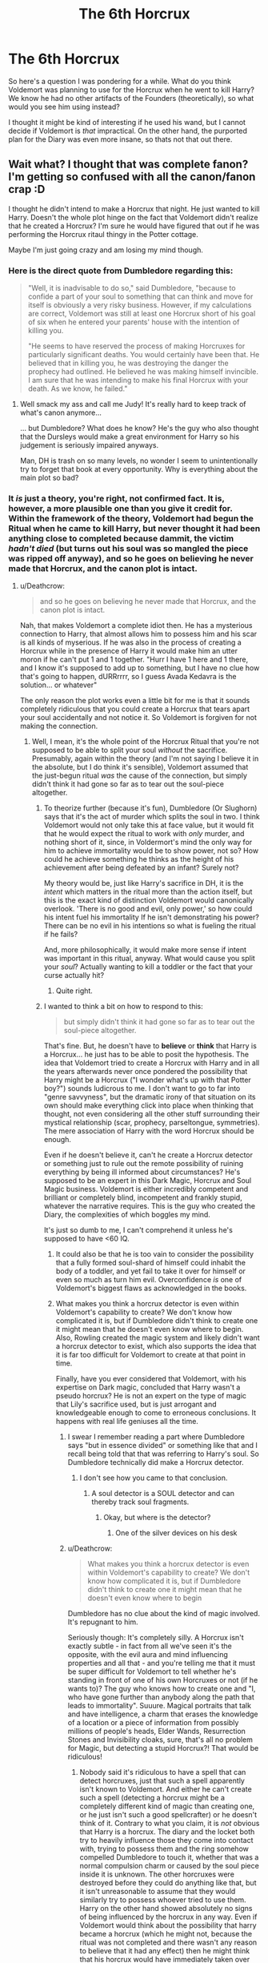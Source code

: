 #+TITLE: The 6th Horcrux

* The 6th Horcrux
:PROPERTIES:
:Author: XeshTrill
:Score: 10
:DateUnix: 1531150300.0
:DateShort: 2018-Jul-09
:FlairText: Discussion
:END:
So here's a question I was pondering for a while. What do you think Voldemort was planning to use for the Horcrux when he went to kill Harry? We know he had no other artifacts of the Founders (theoretically), so what would you see him using instead?

I thought it might be kind of interesting if he used his wand, but I cannot decide if Voldemort is /that/ impractical. On the other hand, the purported plan for the Diary was even more insane, so thats not that out there.


** Wait what? I thought that was complete fanon? I'm getting so confused with all the canon/fanon crap :D

I thought he didn't intend to make a Horcrux that night. He just wanted to kill Harry. Doesn't the whole plot hinge on the fact that Voldemort didn't realize that he created a Horcrux? I'm sure he would have figured that out if he was performing the Horcrux ritaul thingy in the Potter cottage.

Maybe I'm just going crazy and am losing my mind though.
:PROPERTIES:
:Author: Deathcrow
:Score: 9
:DateUnix: 1531152811.0
:DateShort: 2018-Jul-09
:END:

*** Here is the direct quote from Dumbledore regarding this:

#+begin_quote
  "Well, it is inadvisable to do so," said Dumbledore, "because to confide a part of your soul to something that can think and move for itself is obviously a very risky business. However, if my calculations are correct, Voldemort was still at least one Horcrux short of his goal of six when he entered your parents' house with the intention of killing you.

  "He seems to have reserved the process of making Horcruxes for particularly significant deaths. You would certainly have been that. He believed that in killing you, he was destroying the danger the prophecy had outlined. He believed he was making himself invincible. I am sure that he was intending to make his final Horcrux with your death. As we know, he failed."
#+end_quote
:PROPERTIES:
:Author: XeshTrill
:Score: 20
:DateUnix: 1531161158.0
:DateShort: 2018-Jul-09
:END:

**** Well smack my ass and call me Judy! It's really hard to keep track of what's canon anymore...

... but Dumbledore? What does he know? He's the guy who also thought that the Dursleys would make a great environment for Harry so his judgement is seriously impaired anyways.

Man, DH is trash on so many levels, no wonder I seem to unintentionally try to forget that book at every opportunity. Why is everything about the main plot so bad?
:PROPERTIES:
:Author: Deathcrow
:Score: -6
:DateUnix: 1531161512.0
:DateShort: 2018-Jul-09
:END:


*** It /is/ just a theory, you're right, not confirmed fact. It is, however, a more plausible one than you give it credit for. Within the framework of the theory, Voldemort had begun the Ritual when he came to kill Harry, but never thought it had been anything close to completed because dammit, the victim /hadn't died/ (but turns out his soul was so mangled the piece was ripped off anyway), and so he goes on believing he never made that Horcrux, and the canon plot is intact.
:PROPERTIES:
:Author: Achille-Talon
:Score: 10
:DateUnix: 1531154049.0
:DateShort: 2018-Jul-09
:END:

**** u/Deathcrow:
#+begin_quote
  and so he goes on believing he never made that Horcrux, and the canon plot is intact.
#+end_quote

Nah, that makes Voldemort a complete idiot then. He has a mysterious connection to Harry, that almost allows him to possess him and his scar is all kinds of myserious. If he was also in the process of creating a Horcrux while in the presence of Harry it would make him an utter moron if he can't put 1 and 1 together. "Hurr I have 1 here and 1 there, and I know it's supposed to add up to something, but I have no clue how that's going to happen, dURRrrrr, so I guess Avada Kedavra is the solution... or whatever"

The only reason the plot works even a little bit for me is that it sounds completely ridiculous that you could create a Horcrux that tears apart your soul accidentally and not notice it. So Voldemort is forgiven for not making the connection.
:PROPERTIES:
:Author: Deathcrow
:Score: 2
:DateUnix: 1531154273.0
:DateShort: 2018-Jul-09
:END:

***** Well, I mean, it's the whole point of the Horcrux Ritual that you're not supposed to be able to split your soul /without/ the sacrifice. Presumably, again within the theory (and I'm not saying I believe it in the absolute, but I do think it's sensible), Voldemort assumed that the just-begun ritual /was/ the cause of the connection, but simply didn't think it had gone so far as to tear out the soul-piece altogether.
:PROPERTIES:
:Author: Achille-Talon
:Score: 7
:DateUnix: 1531156004.0
:DateShort: 2018-Jul-09
:END:

****** To theorize further (because it's fun), Dumbledore (Or Slughorn) says that it's the act of murder which splits the soul in two. I think Voldemort would not only take this at face value, but it would fit that he would expect the ritual to work with /only/ murder, and nothing short of it, since, in Voldermort's mind the only way for him to achieve immortality would be to show power, not so? How could he achieve something he thinks as the height of his achievement after being defeated by an infant? Surely not?

My theory would be, just like Harry's sacrifice in DH, it is the /intent/ which matters in the ritual more than the action itself, but this is the exact kind of distinction Voldemort would canonically overlook. 'There is no good and evil, only power,' so how could his intent fuel his immortality If he isn't demonstrating his power? There can be no evil in his intentions so what is fueling the ritual if he fails?

And, more philosophically, it would make more sense if intent was important in this ritual, anyway. What would cause you split your /soul/? Actually wanting to kill a toddler or the fact that your curse actually hit?
:PROPERTIES:
:Author: Pudpop
:Score: 6
:DateUnix: 1531160193.0
:DateShort: 2018-Jul-09
:END:

******* Quite right.
:PROPERTIES:
:Author: Achille-Talon
:Score: 2
:DateUnix: 1531160998.0
:DateShort: 2018-Jul-09
:END:


****** I wanted to think a bit on how to respond to this:

#+begin_quote
  but simply didn't think it had gone so far as to tear out the soul-piece altogether.
#+end_quote

That's fine. But, he doesn't have to *believe* or *think* that Harry is a Horcrux... he just has to be able to posit the hypothesis. The idea that Voldemort tried to create a Horcrux with Harry and in all the years afterwards never once pondered the possibility that Harry might be a Horcrux ("I wonder what's up with that Potter boy?") sounds ludicrous to me. I don't want to go to far into "genre savvyness", but the dramatic irony of that situation on its own should make everything click into place when thinking that thought, not even considering all the other stuff surrounding their mystical relationship (scar, prophecy, parseltongue, symmetries). The mere association of Harry with the word Horcrux should be enough.

Even if he doesn't believe it, can't he create a Horcrux detector or something just to rule out the remote possibility of ruining everything by being ill informed about circumstances? He's supposed to be an expert in this Dark Magic, Horcrux and Soul Magic business. Voldemort is either incredibly competent and brilliant or completely blind, incompetent and frankly stupid, whatever the narrative requires. This is the guy who created the Diary, the complexities of which boggles my mind.

It's just so dumb to me, I can't comprehend it unless he's supposed to have <60 IQ.
:PROPERTIES:
:Author: Deathcrow
:Score: 2
:DateUnix: 1531163376.0
:DateShort: 2018-Jul-09
:END:

******* It could also be that he is too vain to consider the possibility that a fully formed soul-shard of himself could inhabit the body of a toddler, and yet fail to take it over for himself or even so much as turn him evil. Overconfidence /is/ one of Voldemort's biggest flaws as acknowledged in the books.
:PROPERTIES:
:Author: Achille-Talon
:Score: 5
:DateUnix: 1531164013.0
:DateShort: 2018-Jul-09
:END:


******* What makes you think a horcrux detector is even within Voldemort's capability to create? We don't know how complicated it is, but if Dumbledore didn't think to create one it might mean that he doesn't even know where to begin. Also, Rowling created the magic system and likely didn't want a horcrux detector to exist, which also supports the idea that it is far too difficult for Voldemort to create at that point in time.

Finally, have you ever considered that Voldemort, with his expertise on Dark magic, concluded that Harry wasn't a pseudo horcrux? He is not an expert on the type of magic that Lily's sacrifice used, but is just arrogant and knowledgeable enough to come to erroneous conclusions. It happens with real life geniuses all the time.
:PROPERTIES:
:Author: NeutralDjinn
:Score: 2
:DateUnix: 1531168801.0
:DateShort: 2018-Jul-10
:END:

******** I swear I remember reading a part where Dumbledore says "but in essence divided" or something like that and I recall being told that that was referring to Harry's soul. So Dumbledore technically did make a Horcrux detector.
:PROPERTIES:
:Author: YellowMeaning
:Score: 1
:DateUnix: 1531206809.0
:DateShort: 2018-Jul-10
:END:

********* I don't see how you came to that conclusion.
:PROPERTIES:
:Author: NeutralDjinn
:Score: 1
:DateUnix: 1531216055.0
:DateShort: 2018-Jul-10
:END:

********** A soul detector is a SOUL detector and can thereby track soul fragments.
:PROPERTIES:
:Author: YellowMeaning
:Score: 1
:DateUnix: 1531329795.0
:DateShort: 2018-Jul-11
:END:

*********** Okay, but where is the detector?
:PROPERTIES:
:Author: NeutralDjinn
:Score: 1
:DateUnix: 1531534406.0
:DateShort: 2018-Jul-14
:END:

************ One of the silver devices on his desk
:PROPERTIES:
:Author: YellowMeaning
:Score: 1
:DateUnix: 1531596380.0
:DateShort: 2018-Jul-14
:END:


******** u/Deathcrow:
#+begin_quote
  What makes you think a horcrux detector is even within Voldemort's capability to create? We don't know how complicated it is, but if Dumbledore didn't think to create one it might mean that he doesn't even know where to begin
#+end_quote

Dumbledore has no clue about the kind of magic involved. It's repugnant to him.

Seriously though: It's completely silly. A Horcrux isn't exactly subtle - in fact from all we've seen it's the opposite, with the evil aura and mind influencing properties and all that - and you're telling me that it must be super difficult for Voldemort to tell whether he's standing in front of one of his own Horcruxes or not (if he wants to)? The guy who knows how to create one and "I, who have gone further than anybody along the path that leads to immortality". Suuure. Magical portraits that talk and have intelligence, a charm that erases the knowledge of a location or a piece of information from possibly millions of people's heads, Elder Wands, Resurrection Stones and Invisibility cloaks, sure, that's all no problem for Magic, but detecting a stupid Horcrux?! That would be ridiculous!
:PROPERTIES:
:Author: Deathcrow
:Score: 1
:DateUnix: 1531169338.0
:DateShort: 2018-Jul-10
:END:

********* Nobody said it's ridiculous to have a spell that can detect horcruxes, just that such a spell apparently isn't known to Voldemort. And either he can't create such a spell (detecting a horcrux might be a completely different kind of magic than creating one, or he just isn't such a good spellcrafter) or he doesn't think of it. Contrary to what you claim, it is /not/ obvious that Harry is a horcrux. The diary and the locket both try to heavily influence those they come into contact with, trying to possess them and the ring somehow compelled Dumbledore to touch it, whether that was a normal compulsion charm or caused by the soul piece inside it is unknown. The other horcruxes were destroyed before they could do anything like that, but it isn't unreasonable to assume that they would similarly try to possess whoever tried to use them. Harry on the other hand showed absolutely no signs of being influenced by the horcrux in any way. Even if Voldemort would think about the possibility that harry became a horcrux (which he might not, because the ritual was not completed and there wasn't any reason to believe that it had any effect) then he might think that his horcrux would have immediately taken over harry's body, since he could not comprehend the idea that a mere child could be stronger than even a piece of his soul. He was quite arrogant after all.

As for Dumbledore having no clue about the magic involved with making a horcrux: There is absolutely no evidence for this. Dumbledore found out about the horcruxes, he recognized the diary for one from descriptions of what it did alone, and he correctly assumed that Harry was a horcrux himself. The latter means that he either understood the horcrux ritual very well and could predict what would happen if it were interrupted in the way it was, or he had a way of detecting a horcrux. Just because Dumbledore found the idea of horcruxes repugnant doesn't mean he would shy away from finding out everything about them in order to find and destroy them.

And no, the connection between Harry and Voldemort is not necessarily sufficient evidence for Harry being a horcrux. Voldemort did not have a connection to any of his other horcruxes, he didn't even notice when they were destroyed. And since nobody before made another human into a horcrux there weren't any observations on what that would do available to either Voldemort or Dumbledore.
:PROPERTIES:
:Author: how_to_choose_a_name
:Score: 1
:DateUnix: 1531182491.0
:DateShort: 2018-Jul-10
:END:

********** To posit an alternate theory here: I always thought that Voldemort did know that Harry was his horcrux, or at least considered the possibility, he just didn't /care/.

He clearly didn't particularly value his own soul, since he had no problem tearing it into little bits. So in a purely utilitarian sense, he only needs at least /one/ horcrux. Obviously more is better, but killing Harry The Potential Horcrux is an unfortunate but necessary sacrifice to get rid of the threat the prophecy represents.

He just didn't think casting the killing curse at him would kill the horcrux but not the boy.

My headcannon is that Voldemort made Nagini into a horcrux after first suspecting that Harry was one. Because before that it didn't occur to him you could make one out of a living being, but afterwards... well, obviously he had to try it.
:PROPERTIES:
:Author: pointysparkles
:Score: 2
:DateUnix: 1531213019.0
:DateShort: 2018-Jul-10
:END:

*********** I was scrolling down through the comments looking for a good place to say this same thing--it totally fits for Voldemort to know Harry is a Horcrux and just not care.
:PROPERTIES:
:Author: Pondincherry
:Score: 2
:DateUnix: 1531249561.0
:DateShort: 2018-Jul-10
:END:


********* It's magic. You're treating horcruxes as if they were some radioactive rock. Magical progression isn't going to make sense if you're thinking from a scientific/technological point of view.

Edit: Also, the whole theme of making a horcrux is that the creator splits their soul. You think someone who is willing to do that would have a strong connection with it?
:PROPERTIES:
:Author: NeutralDjinn
:Score: 1
:DateUnix: 1531216000.0
:DateShort: 2018-Jul-10
:END:

********** Yeah sure we can play this game all day: "Magic is *magic* and doesn't need to make sense of follow any kind of logic" which is ignoring the fact that this is still a novel that is supposed to have some kind of satisfying conclusion.

Following that logic it would have been just as valid for Harry to yell *Pancakes!* and Voldemort spontaneously combusts in a cloud of glitter because pancakes are the ultimate expression of love in the magical realm. And you wouldn't be allowed to call that stupid even though it absolutely is.
:PROPERTIES:
:Author: Deathcrow
:Score: 1
:DateUnix: 1531216832.0
:DateShort: 2018-Jul-10
:END:

*********** I never said magic doesn't need to follow any kind of logic. I just said that its progression isn't going to follow the progression of technology or anything like that. It is its own system and has its own rules. By those rules, a horcrux detector is likely not within Voldemort or Dumbledore's capability to create.
:PROPERTIES:
:Author: NeutralDjinn
:Score: 1
:DateUnix: 1531534560.0
:DateShort: 2018-Jul-14
:END:


***** The man over the course of seven books is supposed to be some super evil dark lord who can't kill a mere teenager who doesn't even apply himself to school outside of 'hermione let us copy off of you'. Instead he spends his time with harry talking about how awesome he is while harry just walks away, over and over and over again, you'd think after the fourth time he'd realize he should just shut himself up. How smart could he possibly be?
:PROPERTIES:
:Author: Irulantk
:Score: 0
:DateUnix: 1531164694.0
:DateShort: 2018-Jul-10
:END:

****** There's some leeway in the amount of plot-armor I'll be willing to accept for the main protagonist, it's honestly okay. It's just when the main twist/revelation of a series hinges on the fact that the villain can't make a very obvious connection is when I'm ticked off.
:PROPERTIES:
:Author: Deathcrow
:Score: 3
:DateUnix: 1531165070.0
:DateShort: 2018-Jul-10
:END:

******* Haha, I get you with how pissed off you can be. For me it's not the same one as yours but mine, as you can tell by my previous rant, is totally incompetent villains. I was pro-Light side the entire books but by book 4 I was screaming at Voldemort to just SHUT UP AND GET ON WITH IT FOR PETES SAKE. But do you think the Dark Lord would listen to a mere muggle? Pffft Fool, obviously he's wrong about magical blood being superior to my muggle blood.
:PROPERTIES:
:Author: Irulantk
:Score: 2
:DateUnix: 1531165218.0
:DateShort: 2018-Jul-10
:END:


** I'm partial to the theory (from Super Carlin Brothers) that Voldemort actually /did/ get his hands on the Sword of Gryffindor by taking it from a "worthy Gryffindor" Order member whom he killed after they summoned it, and he was planning to use that for his last horcrux. No one knew it was at the Potter's house that night because it vanished immediately with no one left to hold it like it did in the /Deathly Hallows Part 2/ film.

This would explain why Voldmort waited so long between making his fifth and sixth horcrux, and why he waited a year and a half after hearing the prophecy before trying to kill Harry. (Ignoring the inconsistent timeline with the Fidelius.) He was waiting to find the sword to complete his collection. From the photograph of the Order that Moody showed Harry, a disproportionate number of Order members were killed in the 4 months before the Potters' deaths, even though the war had been going on for years. Maybe Voldemort was stepping up his efforts or enacting a new plan to get the sword.

Dumbledore was wrong about Voldemort using significant deaths to make his horcruxes, but these lines of evidence suggest that he /was/ doing that with Harry, and I think the Sword of Gryffindor is a plausible option.
:PROPERTIES:
:Author: TheWhiteSquirrel
:Score: 7
:DateUnix: 1531166796.0
:DateShort: 2018-Jul-10
:END:


** Well his wand would maybe have assured it to be unbreakable but we don't know the ritual/spells to make a Horcrux so maybe it wouldn't have been possible. Sadly I'm not even sure JKR thought it so far.

On a crack side, I think he would have used Harry's skull and wore it as a pendant as a reminder of his final victory.
:PROPERTIES:
:Author: MoleOfWar
:Score: 4
:DateUnix: 1531152294.0
:DateShort: 2018-Jul-09
:END:


** What's so impractical about making his wand a Horcrux? It's actually a very good idea. It might give the wand even more intelligence than wands already have, allowing it to make its own decision on what spells to cast in the heat of battle, thus protecting Voldemort. And conversely, if there's one thing Voldemort will not let out of his sight, it's his wand.

My bet, however, is that he was already planning to make Nagini the 6th Horcrux. I don't see why he'd change his plan come 1994 and pick a completely different object than whatever he had planned in 1981. And before someone brings it up, I am /not/ a fan of the ideat that Voldemort only met Nagini post-1981 in Albania. I feel like he would only trust another living being enough to entrust his soul to them if he'd known them for many, many years of loyal service. I am thus strongly of a mind that she was already by his side during the First War.

All things being said, do keep in mind that the theory that Voldemort was planning to use Harry's death for his 6th Horcrux is just that: a theory. It would make a lot of sense but it's never confirmed in the books.
:PROPERTIES:
:Author: Achille-Talon
:Score: 4
:DateUnix: 1531152095.0
:DateShort: 2018-Jul-09
:END:

*** Not sure about Voldemort's history with Nagini, but I would argue that it wasn't until he found himself stuck lurking in Albania for a decade that the idea of an independently-mobile horcrux would have appealed to him. That, of course, proceeds from my headcanon/assumption that his spirit was bound to lurk near the most-recent-made horcrux, thus explaining why he kept going back to Albania when defeated.
:PROPERTIES:
:Author: wordhammer
:Score: 5
:DateUnix: 1531163565.0
:DateShort: 2018-Jul-09
:END:

**** But... wasn't the Diadem at Hogwarts since the 1970's? I mean, you could make up a second theory to say that it wasn't, that Voldemort brought it with Quirrell to the Room of Requirements as late as 1991, but that is absolutely not what Rowling seemed to have in mind. It's implied /very heavily/ that he put it there when he applied for the Defence Professorship.

Instead, I have the headcanon that Magical Albania is a political mess that only pays lip-service to I.C.W. regulations concerning dark magic, and welcomes fugitives; hence why that's where Helena Ravenclaw hid the Diadem in the first place, /and/ why Voldemort thought it was a good place to hide out.
:PROPERTIES:
:Author: Achille-Talon
:Score: 3
:DateUnix: 1531163897.0
:DateShort: 2018-Jul-09
:END:

***** I'm cool with the diadem being brought back to Hogwarts and left in the Room when Voldemort applied for the Defence position. My headcanon assumes that the horcrux he left in Albania in the place of the Diadem was replaced with Nagini once Wormtail had worked up a semi-functional body for the Dark Lord.

It's like this: Voldemort creates Horcruxes, but then finds out that they don't need to stay nearby to perform their function. In fact, it's best if they are stored somewhere safe but accessible, as the soul will be drawn back to the horcrux when the body is killed. His powers will be limited to wandless and wordless magic, so he'll be able to use only the most basic talents, which for him includes Legilimency and its sub-skill for Masters, possession.

He left the diary with the Malfoys, so that he could interact with them if he wound up there. He left the cup in the Lestrange's vault at Gringott's, as there would be goblins nearby. He left the diadem in the Room of Requirement, since the house-elves were the only ones who knew of it. For the locket, he populated the cave with Inferi, which would make very willing possession subjects but wouldn't be good for blending in.

His mistake then was in leaving the [pre-Nagini] horcrux in Albania in the place where the diadem was hidden, expecting others who might be looking for it to find his horcrux instead. Alternately, he figured the forest was well-traveled enough that he could waylay an Albanian peasant if the need arose. In this case, it's possible that the tectonic activity in the Balkans ended up tossing his treehouse into a crevasse; there was a 6.9 quake in Albania in 1979...
:PROPERTIES:
:Author: wordhammer
:Score: 1
:DateUnix: 1531165487.0
:DateShort: 2018-Jul-10
:END:

****** I don't understand. /What/ Horcrux do you think was in Albania before Nagini, if not the Diadem?

At any rate, this all sounds very far-fetched. It's repeatedly stressed that Voldemort has no connection to his Horcruxes save for Harry and Nagini: once the soul has been split, the shards are independant beings. Something as you describe could work for a self-declared AU fanfiction, but nothing will make me believe that's anything like what Rowling intended, canonically.
:PROPERTIES:
:Author: Achille-Talon
:Score: 3
:DateUnix: 1531169740.0
:DateShort: 2018-Jul-10
:END:

******* I already said it was headcanon. When I originally thought this through, I had the Cup being left in Albania, and Voldemort only handed it over to Bellatrix to store in Gringotts after his Restoration.

The whole reason for the explanation is to satisfy two lingering plot holes:

1 Why doesn't Voldemort drop a horcrux somewhere inaccessible?

2 Why does his spirit flee to Albania when it's body-less? If he isn't limited in movement, he could just approach the Malfoys or the Lestranges (before they jumped on the Longbottoms and got thrown in prison) for help in restoring his body.
:PROPERTIES:
:Author: wordhammer
:Score: 1
:DateUnix: 1531170176.0
:DateShort: 2018-Jul-10
:END:


** Hmm. Hypothetically, if Voldemort realised that Harry was a Horcrux, maybe that has something to do with why he wants to kill him by his own hand rather than let one of his followers do it? Maybe it'd help him to retrieve the bit of soul?

I've seen a theory that he might have tried to use Gryffindor's Sword for symmetry, but I've never been convinced by that because there's no evidence in canon that I know of that supports it. I remember reading a story where he used the skull of either Sirius or Regulus as his horcrux; maybe he would have used Harry's? The wand is a super interesting idea, but I reckon the Phoenix Feather would have some weird reaction with the soul piece if he did. Being in Godric's Hollow maybe the artefact was something known to be in the town that was related to Gryffindor?
:PROPERTIES:
:Author: SteamAngel
:Score: 1
:DateUnix: 1531261541.0
:DateShort: 2018-Jul-11
:END:
